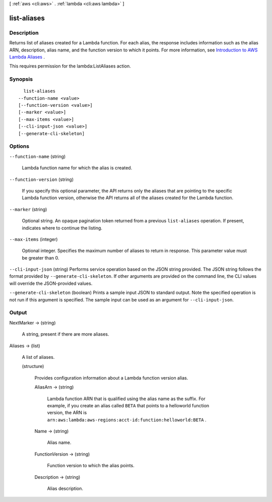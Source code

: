 [ :ref:`aws <cli:aws>` . :ref:`lambda <cli:aws lambda>` ]

.. _cli:aws lambda list-aliases:


************
list-aliases
************



===========
Description
===========



Returns list of aliases created for a Lambda function. For each alias, the response includes information such as the alias ARN, description, alias name, and the function version to which it points. For more information, see `Introduction to AWS Lambda Aliases`_ .

 

This requires permission for the lambda:ListAliases action.



========
Synopsis
========

::

    list-aliases
  --function-name <value>
  [--function-version <value>]
  [--marker <value>]
  [--max-items <value>]
  [--cli-input-json <value>]
  [--generate-cli-skeleton]




=======
Options
=======

``--function-name`` (string)


  Lambda function name for which the alias is created.

  

``--function-version`` (string)


  If you specify this optional parameter, the API returns only the aliases that are pointing to the specific Lambda function version, otherwise the API returns all of the aliases created for the Lambda function.

  

``--marker`` (string)


  Optional string. An opaque pagination token returned from a previous ``list-aliases`` operation. If present, indicates where to continue the listing.

  

``--max-items`` (integer)


  Optional integer. Specifies the maximum number of aliases to return in response. This parameter value must be greater than 0.

  

``--cli-input-json`` (string)
Performs service operation based on the JSON string provided. The JSON string follows the format provided by ``--generate-cli-skeleton``. If other arguments are provided on the command line, the CLI values will override the JSON-provided values.

``--generate-cli-skeleton`` (boolean)
Prints a sample input JSON to standard output. Note the specified operation is not run if this argument is specified. The sample input can be used as an argument for ``--cli-input-json``.



======
Output
======

NextMarker -> (string)

  

  A string, present if there are more aliases.

  

  

Aliases -> (list)

  

  A list of aliases.

  

  (structure)

    

    Provides configuration information about a Lambda function version alias.

    

    AliasArn -> (string)

      

      Lambda function ARN that is qualified using the alias name as the suffix. For example, if you create an alias called ``BETA`` that points to a helloworld function version, the ARN is ``arn:aws:lambda:aws-regions:acct-id:function:helloworld:BETA`` .

      

      

    Name -> (string)

      

      Alias name.

      

      

    FunctionVersion -> (string)

      

      Function version to which the alias points.

      

      

    Description -> (string)

      

      Alias description.

      

      

    

  



.. _Introduction to AWS Lambda Aliases: http://docs.aws.amazon.com/lambda/latest/dg/aliases-intro.html
